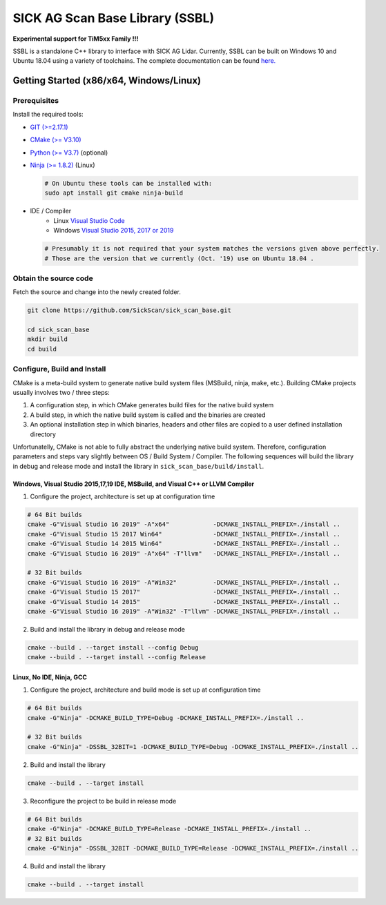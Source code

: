 .. raw:: html

  <embed>
    

    <table class="tg">
      <tr>
        <th class="tg-0pky">Library</th>
        <th class="tg-0pky">Ext. Link</th>
        <th class="tg-0pky">Documentation</th>
        <th class="tg-0pky">License</th>
        <th class="tg-0pky" style='width: 100%;' rowspan="5"><img src="doc/img/SICK_Logo_Claim_RGB.png" align="right"  height="120"/></th>
      </tr>
      <tr>
        <td class="tg-0pky">
          <img src="https://ci.appveyor.com/api/projects/status/2jbep0ss21bh7jxe/branch/master?svg=true"/>
        </td>
        <td class="tg-0pky">
          <img src="https://ci.appveyor.com/api/projects/status/7uy0pko38t6oot6i/branch/master?svg=true"/>
        </td>
        <td class="tg-0pky">
          <img src="https://readthedocs.org/projects/sick-scan-documentation/badge/?version=latest"/>
        </td>

        <td class="tg-0pky">
          <img src="https://img.shields.io/badge/License-Apache%202.0-blue.svg"/>
        </td>
      </tr>
    </table>
    
    
    <p style="margin-bottom:1cm;"/p>
  </embed>


SICK AG Scan Base Library (SSBL)
================================

**Experimental support for TiM5xx Family !!!**

SSBL is a standalone C++ library to interface with SICK AG Lidar. Currently, SSBL can be built on Windows 10 and Ubuntu 18.04 using a variety of toolchains. The complete documentation can be found `here. <https://sick-scan-documentation.readthedocs.io/en/latest>`_


Getting Started (x86/x64, Windows/Linux)
----------------------------------------

Prerequisites
~~~~~~~~~~~~~

Install the required tools:

- `GIT (>=2.17.1) <https://git-scm.com/downloads>`_
- `CMake (>= V3.10) <https://cmake.org/download>`_ 
- `Python (>= V3.7) <https://www.python.org/downloads/>`_ (optional)
- `Ninja (>= 1.8.2) <https://ninja-build.org>`_ (Linux)

  .. code-block:: console

    # On Ubuntu these tools can be installed with:
    sudo apt install git cmake ninja-build

- IDE / Compiler
    - Linux `Visual Studio Code <https://code.visualstudio.com>`_
    - Windows `Visual Studio 2015, 2017 or 2019 <https://visualstudio.microsoft.com>`_

  .. code-block:: console

    # Presumably it is not required that your system matches the versions given above perfectly. 
    # Those are the version that we currently (Oct. '19) use on Ubuntu 18.04 .

Obtain the source code
~~~~~~~~~~~~~~~~~~~~~~
Fetch the source and change into the newly created folder.

.. code-block:: console

  git clone https://github.com/SickScan/sick_scan_base.git

  cd sick_scan_base
  mkdir build
  cd build


Configure, Build and Install
~~~~~~~~~~~~~~~~~~~~~~~~~~~~
CMake is a meta-build system to generate native build system files (MSBuild, ninja, make, etc.). Building CMake projects usually involves two / three steps:

1. A configuration step, in which CMake generates build files for the native build system
2. A build step, in which the native build system is called and the binaries are created
3. An optional installation step in which binaries, headers and other files are copied to a user defined installation directory

Unfortunatelly, CMake is not able to fully abstract the underlying native build system. Therefore, configuration parameters and steps vary slightly between OS / Build System / Compiler. The following sequences will build the library in debug and release mode and install the library in ``sick_scan_base/build/install``.

Windows, Visual Studio 2015,17,19 IDE, MSBuild, and Visual C++ or LLVM Compiler
"""""""""""""""""""""""""""""""""""""""""""""""""""""""""""""""""""""""""""""""

1. Configure the project, architecture is set up at configuration time

.. code-block:: console

  # 64 Bit builds
  cmake -G"Visual Studio 16 2019" -A"x64"            -DCMAKE_INSTALL_PREFIX=./install ..
  cmake -G"Visual Studio 15 2017 Win64"              -DCMAKE_INSTALL_PREFIX=./install ..
  cmake -G"Visual Studio 14 2015 Win64"              -DCMAKE_INSTALL_PREFIX=./install ..
  cmake -G"Visual Studio 16 2019" -A"x64" -T"llvm"   -DCMAKE_INSTALL_PREFIX=./install ..  

  # 32 Bit builds
  cmake -G"Visual Studio 16 2019" -A"Win32"          -DCMAKE_INSTALL_PREFIX=./install ..
  cmake -G"Visual Studio 15 2017"                    -DCMAKE_INSTALL_PREFIX=./install ..
  cmake -G"Visual Studio 14 2015"                    -DCMAKE_INSTALL_PREFIX=./install ..
  cmake -G"Visual Studio 16 2019" -A"Win32" -T"llvm" -DCMAKE_INSTALL_PREFIX=./install ..


2. Build and install the library in debug and release mode

.. code-block:: console

  cmake --build . --target install --config Debug
  cmake --build . --target install --config Release


Linux, No IDE, Ninja, GCC
"""""""""""""""""""""""""

1. Configure the project, architecture and build mode is set up at configuration time

.. code-block:: console

  # 64 Bit builds
  cmake -G"Ninja" -DCMAKE_BUILD_TYPE=Debug -DCMAKE_INSTALL_PREFIX=./install ..
  
  # 32 Bit builds
  cmake -G"Ninja" -DSSBL_32BIT=1 -DCMAKE_BUILD_TYPE=Debug -DCMAKE_INSTALL_PREFIX=./install ..  

2. Build and install the library

.. code-block:: console

  cmake --build . --target install

3. Reconfigure the project to be build in release mode

.. code-block:: console

  # 64 Bit builds
  cmake -G"Ninja" -DCMAKE_BUILD_TYPE=Release -DCMAKE_INSTALL_PREFIX=./install ..
  # 32 Bit builds
  cmake -G"Ninja" -DSSBL_32BIT -DCMAKE_BUILD_TYPE=Release -DCMAKE_INSTALL_PREFIX=./install ..  

4. Build and install the library

.. code-block:: console

  cmake --build . --target install




